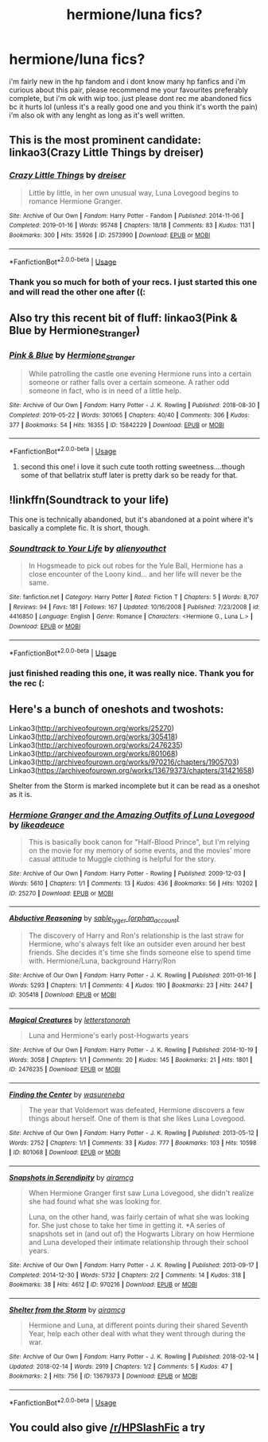 #+TITLE: hermione/luna fics?

* hermione/luna fics?
:PROPERTIES:
:Author: youngmika
:Score: 10
:DateUnix: 1559932690.0
:DateShort: 2019-Jun-07
:FlairText: Request
:END:
i'm fairly new in the hp fandom and i dont know many hp fanfics and i'm curious about this pair, please recommend me your favourites preferably complete, but i'm ok with wip too. just please dont rec me abandoned fics bc it hurts lol (unless it's a really good one and you think it's worth the pain) i'm also ok with any lenght as long as it's well written.


** This is the most prominent candidate: linkao3(Crazy Little Things by dreiser)
:PROPERTIES:
:Author: wordhammer
:Score: 4
:DateUnix: 1559935085.0
:DateShort: 2019-Jun-07
:END:

*** [[https://archiveofourown.org/works/2573990][*/Crazy Little Things/*]] by [[https://www.archiveofourown.org/users/dreiser/pseuds/dreiser][/dreiser/]]

#+begin_quote
  Little by little, in her own unusual way, Luna Lovegood begins to romance Hermione Granger.
#+end_quote

^{/Site/:} ^{Archive} ^{of} ^{Our} ^{Own} ^{*|*} ^{/Fandom/:} ^{Harry} ^{Potter} ^{-} ^{Fandom} ^{*|*} ^{/Published/:} ^{2014-11-06} ^{*|*} ^{/Completed/:} ^{2019-01-16} ^{*|*} ^{/Words/:} ^{95748} ^{*|*} ^{/Chapters/:} ^{18/18} ^{*|*} ^{/Comments/:} ^{83} ^{*|*} ^{/Kudos/:} ^{1131} ^{*|*} ^{/Bookmarks/:} ^{300} ^{*|*} ^{/Hits/:} ^{35926} ^{*|*} ^{/ID/:} ^{2573990} ^{*|*} ^{/Download/:} ^{[[https://archiveofourown.org/downloads/2573990/Crazy%20Little%20Things.epub?updated_at=1547791956][EPUB]]} ^{or} ^{[[https://archiveofourown.org/downloads/2573990/Crazy%20Little%20Things.mobi?updated_at=1547791956][MOBI]]}

--------------

*FanfictionBot*^{2.0.0-beta} | [[https://github.com/tusing/reddit-ffn-bot/wiki/Usage][Usage]]
:PROPERTIES:
:Author: FanfictionBot
:Score: 3
:DateUnix: 1559935115.0
:DateShort: 2019-Jun-07
:END:


*** Thank you so much for both of your recs. I just started this one and will read the other one after ((:
:PROPERTIES:
:Author: youngmika
:Score: 2
:DateUnix: 1560009637.0
:DateShort: 2019-Jun-08
:END:


** Also try this recent bit of fluff: linkao3(Pink & Blue by Hermione_Stranger)
:PROPERTIES:
:Author: wordhammer
:Score: 3
:DateUnix: 1559935230.0
:DateShort: 2019-Jun-07
:END:

*** [[https://archiveofourown.org/works/15842229][*/Pink & Blue/*]] by [[https://www.archiveofourown.org/users/Hermione_Stranger/pseuds/Hermione_Stranger][/Hermione_Stranger/]]

#+begin_quote
  While patrolling the castle one evening Hermione runs into a certain someone or rather falls over a certain someone. A rather odd someone in fact, who is in need of a little help.
#+end_quote

^{/Site/:} ^{Archive} ^{of} ^{Our} ^{Own} ^{*|*} ^{/Fandom/:} ^{Harry} ^{Potter} ^{-} ^{J.} ^{K.} ^{Rowling} ^{*|*} ^{/Published/:} ^{2018-08-30} ^{*|*} ^{/Completed/:} ^{2019-05-22} ^{*|*} ^{/Words/:} ^{301065} ^{*|*} ^{/Chapters/:} ^{40/40} ^{*|*} ^{/Comments/:} ^{306} ^{*|*} ^{/Kudos/:} ^{377} ^{*|*} ^{/Bookmarks/:} ^{54} ^{*|*} ^{/Hits/:} ^{16355} ^{*|*} ^{/ID/:} ^{15842229} ^{*|*} ^{/Download/:} ^{[[https://archiveofourown.org/downloads/15842229/Pink%20Blue.epub?updated_at=1559682624][EPUB]]} ^{or} ^{[[https://archiveofourown.org/downloads/15842229/Pink%20Blue.mobi?updated_at=1559682624][MOBI]]}

--------------

*FanfictionBot*^{2.0.0-beta} | [[https://github.com/tusing/reddit-ffn-bot/wiki/Usage][Usage]]
:PROPERTIES:
:Author: FanfictionBot
:Score: 3
:DateUnix: 1559935254.0
:DateShort: 2019-Jun-07
:END:

**** second this one! i love it such cute tooth rotting sweetness....though some of that bellatrix stuff later is pretty dark so be ready for that.
:PROPERTIES:
:Author: Proffesor_Lovegood
:Score: 2
:DateUnix: 1559941924.0
:DateShort: 2019-Jun-08
:END:


** !linkffn(Soundtrack to your life)

This one is technically abandoned, but it's abandoned at a point where it's basically a complete fic. It is short, though.
:PROPERTIES:
:Author: Tenebris-Umbra
:Score: 3
:DateUnix: 1559935699.0
:DateShort: 2019-Jun-07
:END:

*** [[https://www.fanfiction.net/s/4416850/1/][*/Soundtrack to Your Life/*]] by [[https://www.fanfiction.net/u/237207/alienyouthct][/alienyouthct/]]

#+begin_quote
  In Hogsmeade to pick out robes for the Yule Ball, Hermione has a close encounter of the Loony kind... and her life will never be the same.
#+end_quote

^{/Site/:} ^{fanfiction.net} ^{*|*} ^{/Category/:} ^{Harry} ^{Potter} ^{*|*} ^{/Rated/:} ^{Fiction} ^{T} ^{*|*} ^{/Chapters/:} ^{5} ^{*|*} ^{/Words/:} ^{8,707} ^{*|*} ^{/Reviews/:} ^{94} ^{*|*} ^{/Favs/:} ^{181} ^{*|*} ^{/Follows/:} ^{167} ^{*|*} ^{/Updated/:} ^{10/16/2008} ^{*|*} ^{/Published/:} ^{7/23/2008} ^{*|*} ^{/id/:} ^{4416850} ^{*|*} ^{/Language/:} ^{English} ^{*|*} ^{/Genre/:} ^{Romance} ^{*|*} ^{/Characters/:} ^{<Hermione} ^{G.,} ^{Luna} ^{L.>} ^{*|*} ^{/Download/:} ^{[[http://www.ff2ebook.com/old/ffn-bot/index.php?id=4416850&source=ff&filetype=epub][EPUB]]} ^{or} ^{[[http://www.ff2ebook.com/old/ffn-bot/index.php?id=4416850&source=ff&filetype=mobi][MOBI]]}

--------------

*FanfictionBot*^{2.0.0-beta} | [[https://github.com/tusing/reddit-ffn-bot/wiki/Usage][Usage]]
:PROPERTIES:
:Author: FanfictionBot
:Score: 3
:DateUnix: 1559935718.0
:DateShort: 2019-Jun-07
:END:


*** just finished reading this one, it was really nice. Thank you for the rec (:
:PROPERTIES:
:Author: youngmika
:Score: 3
:DateUnix: 1560009355.0
:DateShort: 2019-Jun-08
:END:


** Here's a bunch of oneshots and twoshots:

Linkao3([[http://archiveofourown.org/works/25270]]) Linkao3([[http://archiveofourown.org/works/305418]]) Linkao3([[http://archiveofourown.org/works/2476235]]) Linkao3([[http://archiveofourown.org/works/801068]]) Linkao3([[http://archiveofourown.org/works/970216/chapters/1905703]]) Linkao3([[https://archiveofourown.org/works/13679373/chapters/31421658]])

Shelter from the Storm is marked incomplete but it can be read as a oneshot as it is.
:PROPERTIES:
:Author: nixlheimr
:Score: 2
:DateUnix: 1562713271.0
:DateShort: 2019-Jul-10
:END:

*** [[https://archiveofourown.org/works/25270][*/Hermione Granger and the Amazing Outfits of Luna Lovegood/*]] by [[https://www.archiveofourown.org/users/likeadeuce/pseuds/likeadeuce][/likeadeuce/]]

#+begin_quote
  This is basically book canon for "Half-Blood Prince", but I'm relying on the movie for my memory of some events, and the movies' more casual attitude to Muggle clothing is helpful for the story.
#+end_quote

^{/Site/:} ^{Archive} ^{of} ^{Our} ^{Own} ^{*|*} ^{/Fandom/:} ^{Harry} ^{Potter} ^{-} ^{Rowling} ^{*|*} ^{/Published/:} ^{2009-12-03} ^{*|*} ^{/Words/:} ^{5610} ^{*|*} ^{/Chapters/:} ^{1/1} ^{*|*} ^{/Comments/:} ^{13} ^{*|*} ^{/Kudos/:} ^{436} ^{*|*} ^{/Bookmarks/:} ^{56} ^{*|*} ^{/Hits/:} ^{10202} ^{*|*} ^{/ID/:} ^{25270} ^{*|*} ^{/Download/:} ^{[[https://archiveofourown.org/downloads/25270/Hermione%20Granger%20and%20the.epub?updated_at=1387593331][EPUB]]} ^{or} ^{[[https://archiveofourown.org/downloads/25270/Hermione%20Granger%20and%20the.mobi?updated_at=1387593331][MOBI]]}

--------------

[[https://archiveofourown.org/works/305418][*/Abductive Reasoning/*]] by [[https://www.archiveofourown.org/users/orphan_account/pseuds/sable_tyger][/sable_tyger (orphan_account)/]]

#+begin_quote
  The discovery of Harry and Ron's relationship is the last straw for Hermione, who's always felt like an outsider even around her best friends. She decides it's time she finds someone else to spend time with. Hermione/Luna, background Harry/Ron
#+end_quote

^{/Site/:} ^{Archive} ^{of} ^{Our} ^{Own} ^{*|*} ^{/Fandom/:} ^{Harry} ^{Potter} ^{-} ^{J.} ^{K.} ^{Rowling} ^{*|*} ^{/Published/:} ^{2011-01-16} ^{*|*} ^{/Words/:} ^{5293} ^{*|*} ^{/Chapters/:} ^{1/1} ^{*|*} ^{/Comments/:} ^{4} ^{*|*} ^{/Kudos/:} ^{190} ^{*|*} ^{/Bookmarks/:} ^{23} ^{*|*} ^{/Hits/:} ^{2447} ^{*|*} ^{/ID/:} ^{305418} ^{*|*} ^{/Download/:} ^{[[https://archiveofourown.org/downloads/305418/Abductive%20Reasoning.epub?updated_at=1387463939][EPUB]]} ^{or} ^{[[https://archiveofourown.org/downloads/305418/Abductive%20Reasoning.mobi?updated_at=1387463939][MOBI]]}

--------------

[[https://archiveofourown.org/works/2476235][*/Magical Creatures/*]] by [[https://www.archiveofourown.org/users/letterstonorah/pseuds/letterstonorah][/letterstonorah/]]

#+begin_quote
  Luna and Hermione's early post-Hogwarts years
#+end_quote

^{/Site/:} ^{Archive} ^{of} ^{Our} ^{Own} ^{*|*} ^{/Fandom/:} ^{Harry} ^{Potter} ^{-} ^{J.} ^{K.} ^{Rowling} ^{*|*} ^{/Published/:} ^{2014-10-19} ^{*|*} ^{/Words/:} ^{3058} ^{*|*} ^{/Chapters/:} ^{1/1} ^{*|*} ^{/Comments/:} ^{20} ^{*|*} ^{/Kudos/:} ^{145} ^{*|*} ^{/Bookmarks/:} ^{21} ^{*|*} ^{/Hits/:} ^{1801} ^{*|*} ^{/ID/:} ^{2476235} ^{*|*} ^{/Download/:} ^{[[https://archiveofourown.org/downloads/2476235/Magical%20Creatures.epub?updated_at=1414195200][EPUB]]} ^{or} ^{[[https://archiveofourown.org/downloads/2476235/Magical%20Creatures.mobi?updated_at=1414195200][MOBI]]}

--------------

[[https://archiveofourown.org/works/801068][*/Finding the Center/*]] by [[https://www.archiveofourown.org/users/wasureneba/pseuds/wasureneba][/wasureneba/]]

#+begin_quote
  The year that Voldemort was defeated, Hermione discovers a few things about herself. One of them is that she likes Luna Lovegood.
#+end_quote

^{/Site/:} ^{Archive} ^{of} ^{Our} ^{Own} ^{*|*} ^{/Fandom/:} ^{Harry} ^{Potter} ^{-} ^{J.} ^{K.} ^{Rowling} ^{*|*} ^{/Published/:} ^{2013-05-12} ^{*|*} ^{/Words/:} ^{2752} ^{*|*} ^{/Chapters/:} ^{1/1} ^{*|*} ^{/Comments/:} ^{33} ^{*|*} ^{/Kudos/:} ^{777} ^{*|*} ^{/Bookmarks/:} ^{103} ^{*|*} ^{/Hits/:} ^{10598} ^{*|*} ^{/ID/:} ^{801068} ^{*|*} ^{/Download/:} ^{[[https://archiveofourown.org/downloads/801068/Finding%20the%20Center.epub?updated_at=1387630244][EPUB]]} ^{or} ^{[[https://archiveofourown.org/downloads/801068/Finding%20the%20Center.mobi?updated_at=1387630244][MOBI]]}

--------------

[[https://archiveofourown.org/works/970216][*/Snapshots in Serendipity/*]] by [[https://www.archiveofourown.org/users/airamcg/pseuds/airamcg][/airamcg/]]

#+begin_quote
  When Hermione Granger first saw Luna Lovegood, she didn't realize she had found what she was looking for.

  Luna, on the other hand, was fairly certain of what she was looking for. She just chose to take her time in getting it. *A series of snapshots set in (and out of) the Hogwarts Library on how Hermione and Luna developed their intimate relationship through their school years.
#+end_quote

^{/Site/:} ^{Archive} ^{of} ^{Our} ^{Own} ^{*|*} ^{/Fandom/:} ^{Harry} ^{Potter} ^{-} ^{J.} ^{K.} ^{Rowling} ^{*|*} ^{/Published/:} ^{2013-09-17} ^{*|*} ^{/Completed/:} ^{2014-12-30} ^{*|*} ^{/Words/:} ^{5732} ^{*|*} ^{/Chapters/:} ^{2/2} ^{*|*} ^{/Comments/:} ^{14} ^{*|*} ^{/Kudos/:} ^{318} ^{*|*} ^{/Bookmarks/:} ^{38} ^{*|*} ^{/Hits/:} ^{4612} ^{*|*} ^{/ID/:} ^{970216} ^{*|*} ^{/Download/:} ^{[[https://archiveofourown.org/downloads/970216/Snapshots%20in%20Serendipity.epub?updated_at=1504726806][EPUB]]} ^{or} ^{[[https://archiveofourown.org/downloads/970216/Snapshots%20in%20Serendipity.mobi?updated_at=1504726806][MOBI]]}

--------------

[[https://archiveofourown.org/works/13679373][*/Shelter from the Storm/*]] by [[https://www.archiveofourown.org/users/airamcg/pseuds/airamcg][/airamcg/]]

#+begin_quote
  Hermione and Luna, at different points during their shared Seventh Year, help each other deal with what they went through during the war.
#+end_quote

^{/Site/:} ^{Archive} ^{of} ^{Our} ^{Own} ^{*|*} ^{/Fandom/:} ^{Harry} ^{Potter} ^{-} ^{J.} ^{K.} ^{Rowling} ^{*|*} ^{/Published/:} ^{2018-02-14} ^{*|*} ^{/Updated/:} ^{2018-02-14} ^{*|*} ^{/Words/:} ^{2919} ^{*|*} ^{/Chapters/:} ^{1/2} ^{*|*} ^{/Comments/:} ^{5} ^{*|*} ^{/Kudos/:} ^{47} ^{*|*} ^{/Bookmarks/:} ^{2} ^{*|*} ^{/Hits/:} ^{756} ^{*|*} ^{/ID/:} ^{13679373} ^{*|*} ^{/Download/:} ^{[[https://archiveofourown.org/downloads/13679373/Shelter%20from%20the%20Storm.epub?updated_at=1519524965][EPUB]]} ^{or} ^{[[https://archiveofourown.org/downloads/13679373/Shelter%20from%20the%20Storm.mobi?updated_at=1519524965][MOBI]]}

--------------

*FanfictionBot*^{2.0.0-beta} | [[https://github.com/tusing/reddit-ffn-bot/wiki/Usage][Usage]]
:PROPERTIES:
:Author: FanfictionBot
:Score: 1
:DateUnix: 1562713286.0
:DateShort: 2019-Jul-10
:END:


** You could also give [[/r/HPSlashFic]] a try
:PROPERTIES:
:Author: smallbluemazda
:Score: 1
:DateUnix: 1560317193.0
:DateShort: 2019-Jun-12
:END:
